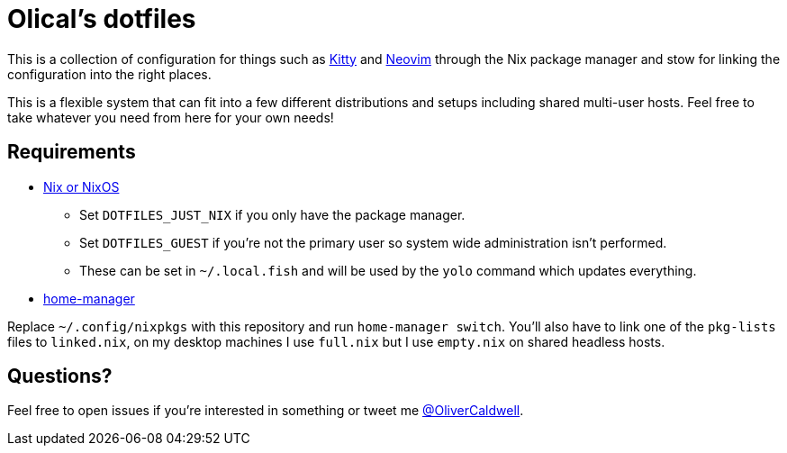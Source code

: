 = Olical's dotfiles

This is a collection of configuration for things such as https://sw.kovidgoyal.net/kitty/[Kitty] and https://neovim.io/[Neovim] through the Nix package manager and stow for linking the configuration into the right places.

This is a flexible system that can fit into a few different distributions and setups including shared multi-user hosts. Feel free to take whatever you need from here for your own needs!

== Requirements

 * https://nixos.org/[Nix or NixOS]
 ** Set `DOTFILES_JUST_NIX` if you only have the package manager.
 ** Set `DOTFILES_GUEST` if you're not the primary user so system wide administration isn't performed.
 ** These can be set in `~/.local.fish` and will be used by the `yolo` command which updates everything.
 * https://github.com/rycee/home-manager[home-manager]

Replace `~/.config/nixpkgs` with this repository and run `home-manager switch`. You'll also have to link one of the `pkg-lists` files to `linked.nix`, on my desktop machines I use `full.nix` but I use `empty.nix` on shared headless hosts.

== Questions?

Feel free to open issues if you're interested in something or tweet me https://twitter.com/OliverCaldwell[@OliverCaldwell].
